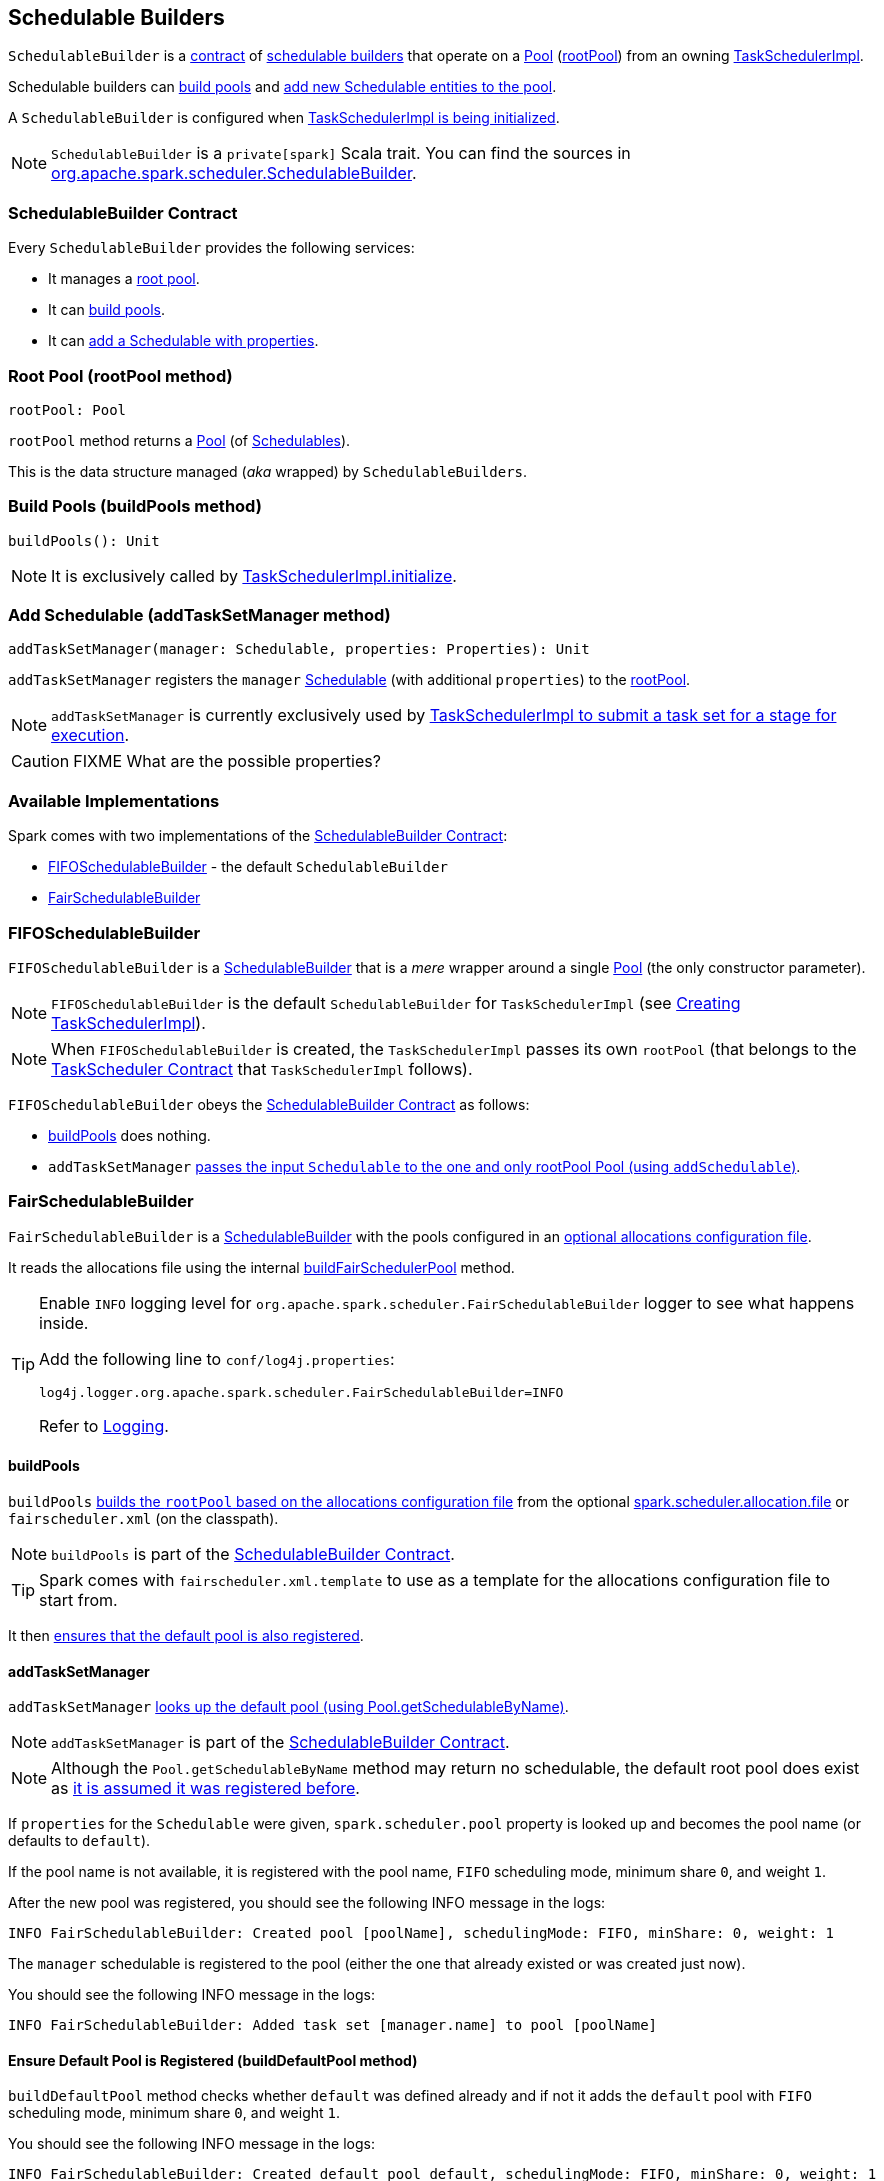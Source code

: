 == [[SchedulableBuilder]] Schedulable Builders

`SchedulableBuilder` is a <<contract, contract>> of <<implementations, schedulable builders>> that operate on a link:spark-taskscheduler-pool.adoc[Pool] (<<rootPool, rootPool>>) from an owning link:spark-taskschedulerimpl.adoc[TaskSchedulerImpl].

Schedulable builders can <<buildPools, build pools>> and <<addTaskSetManager, add new Schedulable entities to the pool>>.

A `SchedulableBuilder` is configured when <<initialize, TaskSchedulerImpl is being initialized>>.

NOTE: `SchedulableBuilder` is a `private[spark]` Scala trait. You can find the sources in https://github.com/apache/spark/blob/master/core/src/main/scala/org/apache/spark/scheduler/SchedulableBuilder.scala[org.apache.spark.scheduler.SchedulableBuilder].

=== [[contract]] SchedulableBuilder Contract

Every `SchedulableBuilder` provides the following services:

* It manages a <<rootPool, root pool>>.

* It can <<buildPools, build pools>>.

* It can <<addTaskSetManager, add a Schedulable with properties>>.

=== [[rootPool]] Root Pool (rootPool method)

[source, scala]
----
rootPool: Pool
----

`rootPool` method returns a link:spark-taskscheduler-pool.adoc[Pool] (of link:spark-taskscheduler-schedulable.adoc[Schedulables]).

This is the data structure managed (_aka_ wrapped) by `SchedulableBuilders`.

=== [[buildPools]] Build Pools (buildPools method)

[source, scala]
----
buildPools(): Unit
----

NOTE: It is exclusively called by link:spark-taskschedulerimpl.adoc#initialize[TaskSchedulerImpl.initialize].

=== [[addTaskSetManager]] Add Schedulable (addTaskSetManager method)

[source, scala]
----
addTaskSetManager(manager: Schedulable, properties: Properties): Unit
----

`addTaskSetManager` registers the `manager` link:spark-taskscheduler-schedulable.adoc[Schedulable] (with additional `properties`) to the <<rootPool, rootPool>>.

NOTE: `addTaskSetManager` is currently exclusively used by link:spark-taskschedulerimpl.adoc#submitTasks[TaskSchedulerImpl to submit a task set for a stage for execution].

CAUTION: FIXME What are the possible properties?

=== [[implementations]] Available Implementations

Spark comes with two implementations of the <<contract, SchedulableBuilder Contract>>:

* <<FIFOSchedulableBuilder, FIFOSchedulableBuilder>> - the default `SchedulableBuilder`
* <<FairSchedulableBuilder, FairSchedulableBuilder>>

=== [[FIFOSchedulableBuilder]] FIFOSchedulableBuilder

`FIFOSchedulableBuilder` is a <<SchedulableBuilder,SchedulableBuilder>> that is a _mere_ wrapper around a single link:spark-taskscheduler-pool.adoc[Pool] (the only constructor parameter).

NOTE: `FIFOSchedulableBuilder` is the default `SchedulableBuilder` for `TaskSchedulerImpl` (see link:spark-taskschedulerimpl.adoc#creating-instance[Creating TaskSchedulerImpl]).

NOTE: When `FIFOSchedulableBuilder` is created, the `TaskSchedulerImpl` passes its own `rootPool` (that belongs to the link:spark-taskscheduler.adoc#contract[TaskScheduler Contract] that `TaskSchedulerImpl` follows).

`FIFOSchedulableBuilder` obeys the <<contract, SchedulableBuilder Contract>> as follows:

* <<buildPools, buildPools>> does nothing.

* `addTaskSetManager` link:spark-taskscheduler-pool.adoc#addSchedulable[passes the input `Schedulable` to the one and only rootPool Pool (using `addSchedulable`)].

=== [[FairSchedulableBuilder]] FairSchedulableBuilder

`FairSchedulableBuilder` is a <<SchedulableBuilder, SchedulableBuilder>> with the pools configured in an <<FairSchedulableBuilder-allocations-file, optional allocations configuration file>>.

It reads the allocations file using the internal <<FairSchedulableBuilder-buildFairSchedulerPool, buildFairSchedulerPool>> method.

[TIP]
====
Enable `INFO` logging level for `org.apache.spark.scheduler.FairSchedulableBuilder` logger to see what happens inside.

Add the following line to `conf/log4j.properties`:

```
log4j.logger.org.apache.spark.scheduler.FairSchedulableBuilder=INFO
```

Refer to link:spark-logging.adoc[Logging].
====

==== [[FairSchedulableBuilder-buildPools]] buildPools

`buildPools` <<FairSchedulableBuilder-buildFairSchedulerPool, builds the `rootPool` based on the allocations configuration file>> from the optional <<spark.scheduler.allocation.file, spark.scheduler.allocation.file>> or `fairscheduler.xml` (on the classpath).

NOTE: `buildPools` is part of the <<contract, SchedulableBuilder Contract>>.

TIP: Spark comes with `fairscheduler.xml.template` to use as a template for the allocations configuration file to start from.

It then <<FairSchedulableBuilder-buildDefaultPool, ensures that the default pool is also registered>>.

==== [[FairSchedulableBuilder-addTaskSetManager]] addTaskSetManager

`addTaskSetManager` link:spark-taskscheduler-schedulable.adoc#contract[looks up the default pool (using Pool.getSchedulableByName)].

NOTE: `addTaskSetManager` is part of the <<contract, SchedulableBuilder Contract>>.

NOTE: Although the `Pool.getSchedulableByName` method may return no schedulable, the default root pool does exist as <<FairSchedulableBuilder-buildDefaultPool, it is assumed it was registered before>>.

If `properties` for the `Schedulable` were given, `spark.scheduler.pool` property is looked up and becomes the pool name (or defaults to `default`).

If the pool name is not available, it is registered with the pool name, `FIFO` scheduling mode, minimum share `0`, and weight `1`.

After the new pool was registered, you should see the following INFO message in the logs:

```
INFO FairSchedulableBuilder: Created pool [poolName], schedulingMode: FIFO, minShare: 0, weight: 1
```

The `manager` schedulable is registered to the pool (either the one that already existed or was created just now).

You should see the following INFO message in the logs:

```
INFO FairSchedulableBuilder: Added task set [manager.name] to pool [poolName]
```

==== [[FairSchedulableBuilder-buildDefaultPool]] Ensure Default Pool is Registered (buildDefaultPool method)

`buildDefaultPool` method checks whether `default` was defined already and if not it adds the `default` pool with `FIFO` scheduling mode, minimum share `0`, and weight `1`.

You should see the following INFO message in the logs:

```
INFO FairSchedulableBuilder: Created default pool default, schedulingMode: FIFO, minShare: 0, weight: 1
```

==== [[FairSchedulableBuilder-buildFairSchedulerPool]] Build Pools from XML Allocations File (buildFairSchedulerPool method)

[source, scala]
----
buildFairSchedulerPool(is: InputStream)
----

`buildFairSchedulerPool` reads link:spark-taskscheduler-pool.adoc[Pools] from the allocations configuration file (as `is`).

For each `pool` element, it reads its name (from `name` attribute) and assumes the default pool configuration to be `FIFO` scheduling mode, minimum share `0`, and weight `1` (unless overrode later).

CAUTION: FIXME Why is the difference between `minShare` 0 and `weight` 1 vs `rootPool` in `TaskSchedulerImpl.initialize` - 0 and 0? It is definitely an inconsistency.

If `schedulingMode` element exists and is not empty for the pool it becomes the current pool's scheduling mode. It is case sensitive, i.e. with all uppercase letters.

If `minShare` element exists and is not empty for the pool it becomes the current pool's `minShare`. It must be an integer number.

If `weight` element exists and is not empty for the pool it becomes the current pool's `weight`. It must be an integer number.

The pool is then <<addSchedulable, registered to `rootPool`>>.

If all is successful, you should see the following INFO message in the logs:

```
INFO FairSchedulableBuilder: Created pool [poolName], schedulingMode: [schedulingMode], minShare: [minShare], weight: [weight]
```

==== [[FairSchedulableBuilder-allocations-file]] fairscheduler.xml Allocations Configuration File

The allocations configuration file is an XML file.

The default `conf/fairscheduler.xml.template` looks as follows:

[source, xml]
----
<?xml version="1.0"?>
<allocations>
  <pool name="production">
    <schedulingMode>FAIR</schedulingMode>
    <weight>1</weight>
    <minShare>2</minShare>
  </pool>
  <pool name="test">
    <schedulingMode>FIFO</schedulingMode>
    <weight>2</weight>
    <minShare>3</minShare>
  </pool>
</allocations>
----

TIP: The top-level element's name `allocations` can be anything. Spark does not insist on `allocations` and accepts any name.

==== [[FairSchedulableBuilder-settings]] Settings

[[spark.scheduler.allocation.file]]
* `spark.scheduler.allocation.file` is the file path of an optional scheduler configuration file that <<FairSchedulableBuilder-buildPools, FairSchedulableBuilder.buildPools>> uses to build pools.
